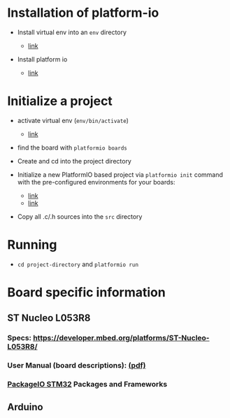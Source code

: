 * Installation of platform-io

-  Install virtual env into an =env= directory

   -  [[https://virtualenv.pypa.io/en/latest/userguide.html][link]]

-  Install platform io

   -  [[http://docs.platformio.org/en/latest/installation.html#python-package-manager][link]]

* Initialize a project

-  activate virtual env (=env/bin/activate=)

   -  [[https://virtualenv.pypa.io/en/latest/userguide.html#activate-script][link]]

-  find the board with =platformio boards=

-  Create and cd into the project directory

-  Initialize a new PlatformIO based project via =platformio init= command with
   the pre-configured environments for your boards:

   -  [[http://docs.platformio.org/en/latest/quickstart.html#quickstart][link]]
   -  [[http://docs.platformio.org/en/latest/userguide/cmd_init.html#cmd-init][link]]

-  Copy all .c/.h sources into the =src= directory

* Running

-  =cd project-directory= and =platformio run=

* Board specific information

** ST Nucleo L053R8

*** Specs: https://developer.mbed.org/platforms/ST-Nucleo-L053R8/
*** User Manual (board descriptions): [[http://www.st.com/st-web-ui/static/active/en/resource/technical/document/user_manual/DM00105823.pdf][(pdf)]]
*** [[http://docs.platformio.org/en/latest/platforms/ststm32.html][PackageIO STM32]] Packages and Frameworks

** Arduino
